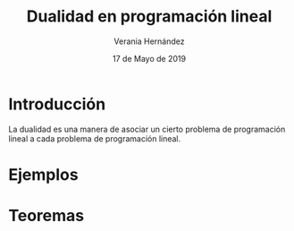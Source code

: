 #+title:Dualidad en programación lineal
#+author: Verania Hernández 
#+date: 17 de Mayo de 2019

* Introducción
La dualidad es una manera de asociar un cierto problema de
programación lineal a cada problema de programación lineal.

* Ejemplos

* Teoremas 
